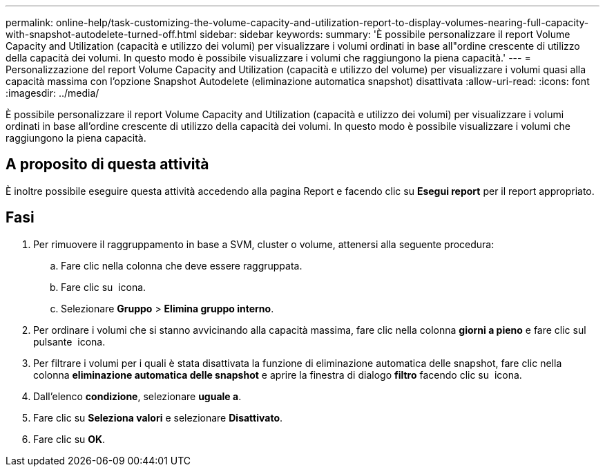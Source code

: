---
permalink: online-help/task-customizing-the-volume-capacity-and-utilization-report-to-display-volumes-nearing-full-capacity-with-snapshot-autodelete-turned-off.html 
sidebar: sidebar 
keywords:  
summary: 'È possibile personalizzare il report Volume Capacity and Utilization (capacità e utilizzo dei volumi) per visualizzare i volumi ordinati in base all"ordine crescente di utilizzo della capacità dei volumi. In questo modo è possibile visualizzare i volumi che raggiungono la piena capacità.' 
---
= Personalizzazione del report Volume Capacity and Utilization (capacità e utilizzo del volume) per visualizzare i volumi quasi alla capacità massima con l'opzione Snapshot Autodelete (eliminazione automatica snapshot) disattivata
:allow-uri-read: 
:icons: font
:imagesdir: ../media/


[role="lead"]
È possibile personalizzare il report Volume Capacity and Utilization (capacità e utilizzo dei volumi) per visualizzare i volumi ordinati in base all'ordine crescente di utilizzo della capacità dei volumi. In questo modo è possibile visualizzare i volumi che raggiungono la piena capacità.



== A proposito di questa attività

È inoltre possibile eseguire questa attività accedendo alla pagina Report e facendo clic su *Esegui report* per il report appropriato.



== Fasi

. Per rimuovere il raggruppamento in base a SVM, cluster o volume, attenersi alla seguente procedura:
+
.. Fare clic nella colonna che deve essere raggruppata.
.. Fare clic su image:../media/click-to-see-menu.gif[""] icona.
.. Selezionare *Gruppo* > *Elimina gruppo interno*.


. Per ordinare i volumi che si stanno avvicinando alla capacità massima, fare clic nella colonna *giorni a pieno* e fare clic sul pulsante image:../media/sort-asc.gif[""] icona.
. Per filtrare i volumi per i quali è stata disattivata la funzione di eliminazione automatica delle snapshot, fare clic nella colonna *eliminazione automatica delle snapshot* e aprire la finestra di dialogo *filtro* facendo clic su image:../media/click-to-filter.gif[""] icona.
. Dall'elenco *condizione*, selezionare *uguale a*.
. Fare clic su *Seleziona valori* e selezionare *Disattivato*.
. Fare clic su *OK*.

